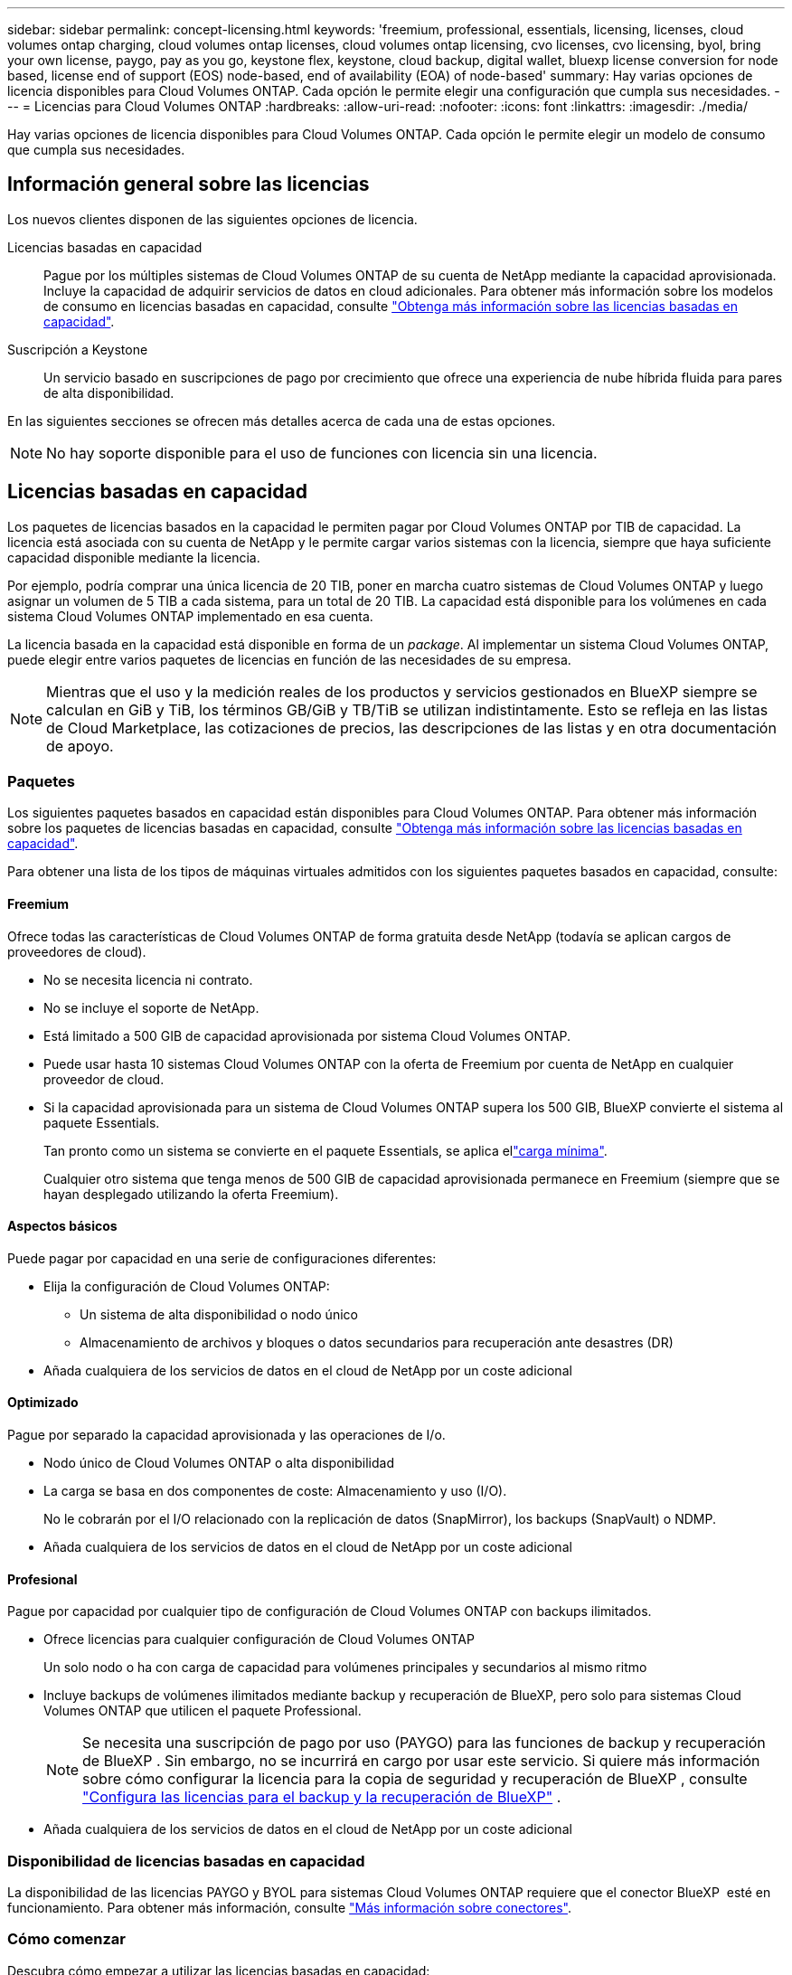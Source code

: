 ---
sidebar: sidebar 
permalink: concept-licensing.html 
keywords: 'freemium, professional, essentials, licensing, licenses, cloud volumes ontap charging, cloud volumes ontap licenses, cloud volumes ontap licensing, cvo licenses, cvo licensing, byol, bring your own license, paygo, pay as you go, keystone flex, keystone, cloud backup, digital wallet, bluexp license conversion for node based, license end of support (EOS) node-based, end of availability (EOA) of node-based' 
summary: Hay varias opciones de licencia disponibles para Cloud Volumes ONTAP. Cada opción le permite elegir una configuración que cumpla sus necesidades. 
---
= Licencias para Cloud Volumes ONTAP
:hardbreaks:
:allow-uri-read: 
:nofooter: 
:icons: font
:linkattrs: 
:imagesdir: ./media/


[role="lead"]
Hay varias opciones de licencia disponibles para Cloud Volumes ONTAP. Cada opción le permite elegir un modelo de consumo que cumpla sus necesidades.



== Información general sobre las licencias

Los nuevos clientes disponen de las siguientes opciones de licencia.

Licencias basadas en capacidad:: Pague por los múltiples sistemas de Cloud Volumes ONTAP de su cuenta de NetApp mediante la capacidad aprovisionada. Incluye la capacidad de adquirir servicios de datos en cloud adicionales. Para obtener más información sobre los modelos de consumo en licencias basadas en capacidad, consulte link:concept-licensing-charging.html["Obtenga más información sobre las licencias basadas en capacidad"].
Suscripción a Keystone:: Un servicio basado en suscripciones de pago por crecimiento que ofrece una experiencia de nube híbrida fluida para pares de alta disponibilidad.


En las siguientes secciones se ofrecen más detalles acerca de cada una de estas opciones.


NOTE: No hay soporte disponible para el uso de funciones con licencia sin una licencia.



== Licencias basadas en capacidad

Los paquetes de licencias basados en la capacidad le permiten pagar por Cloud Volumes ONTAP por TIB de capacidad. La licencia está asociada con su cuenta de NetApp y le permite cargar varios sistemas con la licencia, siempre que haya suficiente capacidad disponible mediante la licencia.

Por ejemplo, podría comprar una única licencia de 20 TIB, poner en marcha cuatro sistemas de Cloud Volumes ONTAP y luego asignar un volumen de 5 TIB a cada sistema, para un total de 20 TIB. La capacidad está disponible para los volúmenes en cada sistema Cloud Volumes ONTAP implementado en esa cuenta.

La licencia basada en la capacidad está disponible en forma de un _package_. Al implementar un sistema Cloud Volumes ONTAP, puede elegir entre varios paquetes de licencias en función de las necesidades de su empresa.


NOTE: Mientras que el uso y la medición reales de los productos y servicios gestionados en BlueXP siempre se calculan en GiB y TiB, los términos GB/GiB y TB/TiB se utilizan indistintamente. Esto se refleja en las listas de Cloud Marketplace, las cotizaciones de precios, las descripciones de las listas y en otra documentación de apoyo.



=== Paquetes

Los siguientes paquetes basados en capacidad están disponibles para Cloud Volumes ONTAP. Para obtener más información sobre los paquetes de licencias basadas en capacidad, consulte link:concept-licensing-charging.html["Obtenga más información sobre las licencias basadas en capacidad"].

Para obtener una lista de los tipos de máquinas virtuales admitidos con los siguientes paquetes basados en capacidad, consulte:

ifdef::azure[]

* link:https://docs.netapp.com/us-en/cloud-volumes-ontap-relnotes/reference-configs-azure.html["Configuraciones compatibles en Azure"^]


endif::azure[]

ifdef::gcp[]

* link:https://docs.netapp.com/us-en/cloud-volumes-ontap-relnotes/reference-configs-gcp.html["Configuraciones compatibles en Google Cloud"^]


endif::gcp[]



==== Freemium

Ofrece todas las características de Cloud Volumes ONTAP de forma gratuita desde NetApp (todavía se aplican cargos de proveedores de cloud).

* No se necesita licencia ni contrato.
* No se incluye el soporte de NetApp.
* Está limitado a 500 GIB de capacidad aprovisionada por sistema Cloud Volumes ONTAP.
* Puede usar hasta 10 sistemas Cloud Volumes ONTAP con la oferta de Freemium por cuenta de NetApp en cualquier proveedor de cloud.
* Si la capacidad aprovisionada para un sistema de Cloud Volumes ONTAP supera los 500 GIB, BlueXP convierte el sistema al paquete Essentials.
+
Tan pronto como un sistema se convierte en el paquete Essentials, se aplica ellink:concept-licensing-charging.html#minimum-charge["carga mínima"].

+
Cualquier otro sistema que tenga menos de 500 GIB de capacidad aprovisionada permanece en Freemium (siempre que se hayan desplegado utilizando la oferta Freemium).





==== Aspectos básicos

Puede pagar por capacidad en una serie de configuraciones diferentes:

* Elija la configuración de Cloud Volumes ONTAP:
+
** Un sistema de alta disponibilidad o nodo único
** Almacenamiento de archivos y bloques o datos secundarios para recuperación ante desastres (DR)


* Añada cualquiera de los servicios de datos en el cloud de NetApp por un coste adicional




==== Optimizado

Pague por separado la capacidad aprovisionada y las operaciones de I/o.

* Nodo único de Cloud Volumes ONTAP o alta disponibilidad
* La carga se basa en dos componentes de coste: Almacenamiento y uso (I/O).
+
No le cobrarán por el I/O relacionado con la replicación de datos (SnapMirror), los backups (SnapVault) o NDMP.



ifdef::azure[]

* Disponible en Azure Marketplace como oferta de pago por uso o como contrato anual


endif::azure[]

ifdef::gcp[]

* Disponible en Google Cloud Marketplace como oferta de pago por uso o como contrato anual


endif::gcp[]

* Añada cualquiera de los servicios de datos en el cloud de NetApp por un coste adicional




==== Profesional

Pague por capacidad por cualquier tipo de configuración de Cloud Volumes ONTAP con backups ilimitados.

* Ofrece licencias para cualquier configuración de Cloud Volumes ONTAP
+
Un solo nodo o ha con carga de capacidad para volúmenes principales y secundarios al mismo ritmo

* Incluye backups de volúmenes ilimitados mediante backup y recuperación de BlueXP, pero solo para sistemas Cloud Volumes ONTAP que utilicen el paquete Professional.
+

NOTE: Se necesita una suscripción de pago por uso (PAYGO) para las funciones de backup y recuperación de BlueXP . Sin embargo, no se incurrirá en cargo por usar este servicio. Si quiere más información sobre cómo configurar la licencia para la copia de seguridad y recuperación de BlueXP , consulte https://docs.netapp.com/us-en/bluexp-backup-recovery/task-licensing-cloud-backup.html["Configura las licencias para el backup y la recuperación de BlueXP"^] .

* Añada cualquiera de los servicios de datos en el cloud de NetApp por un coste adicional




=== Disponibilidad de licencias basadas en capacidad

La disponibilidad de las licencias PAYGO y BYOL para sistemas Cloud Volumes ONTAP requiere que el conector BlueXP  esté en funcionamiento. Para obtener más información, consulte https://docs.netapp.com/us-en/bluexp-setup-admin/concept-connectors.html#impact-on-cloud-volumes-ontap["Más información sobre conectores"^].



=== Cómo comenzar

Descubra cómo empezar a utilizar las licencias basadas en capacidad:

ifdef::aws[]

* link:task-set-up-licensing-aws.html["Configure las licencias para Cloud Volumes ONTAP en AWS"]


endif::aws[]

ifdef::azure[]

* link:task-set-up-licensing-azure.html["Configure las licencias para Cloud Volumes ONTAP en Azure"]


endif::azure[]

ifdef::gcp[]

* link:task-set-up-licensing-google.html["Configure las licencias para Cloud Volumes ONTAP en Google Cloud"]


endif::gcp[]



== Suscripción a Keystone

Un servicio basado en suscripción de pago por crecimiento que ofrece una experiencia fluida de cloud híbrido para aquellos que prefieran los modelos de consumo de gastos operativos como arrendamiento o gastos de capital iniciales.

La carga se basa en el tamaño de la capacidad comprometida de una o varias parejas de alta disponibilidad de Cloud Volumes ONTAP en su suscripción Keystone.

La capacidad aprovisionada para cada volumen se agrega y se compara con la capacidad comprometida de tu suscripción de Keystone periódicamente; los excesos se cobran como picos de potencia en tu suscripción de Keystone.

link:https://docs.netapp.com/us-en/keystone-staas/index.html["Obtenga más información acerca de NetApp Keystone"^].



=== Configuraciones admitidas

Las suscripciones de Keystone son compatibles con parejas de alta disponibilidad. Esta opción de licencia no es compatible por el momento con los sistemas de un solo nodo.



=== Límite de capacidad

Cada sistema individual de Cloud Volumes ONTAP admite hasta 2 PIB de capacidad mediante discos y organización en niveles en el almacenamiento de objetos.



=== Cómo comenzar

Descubre cómo empezar a usar una suscripción a Keystone:

ifdef::aws[]

* link:task-set-up-licensing-aws.html["Configure las licencias para Cloud Volumes ONTAP en AWS"]


endif::aws[]

ifdef::azure[]

* link:task-set-up-licensing-azure.html["Configure las licencias para Cloud Volumes ONTAP en Azure"]


endif::azure[]

ifdef::gcp[]

* link:task-set-up-licensing-google.html["Configure las licencias para Cloud Volumes ONTAP en Google Cloud"]


endif::gcp[]



== Licenciamiento por nodos

La licencia basada en nodos es el modelo de licencia de la generación anterior que le permitió obtener licencias de Cloud Volumes ONTAP por nodo. Este modelo de licencia no está disponible para nuevos clientes. La carga por nodos se ha sustituido por los métodos de carga por capacidad descritos anteriormente.

NetApp ha planificado el fin de la disponibilidad (EOA) y el soporte (EOS) de la licencia basada en nodos. Tras el EOA y la EOS, las licencias basadas en nodos deberán convertirse en licencias basadas en capacidad.

Para obtener más información, consulte https://mysupport.netapp.com/info/communications/CPC-00589.html["Comunicado del cliente: CPC-00589"^].



=== Fin de la disponibilidad de las licencias basadas en nodos

A partir del 11 de noviembre de 2024, se finalizó la disponibilidad limitada de las licencias basadas en nodos. La compatibilidad con licencias basadas en nodos finaliza el 31 de diciembre de 2024.

Si tiene un contrato válido basado en nodos que se extiende más allá de la fecha EOA, puede continuar utilizando la licencia hasta que el contrato caduque. Una vez que el contrato caduque, será necesario realizar la transición al modelo de licencias basado en capacidad. Si no tiene un contrato a largo plazo para un nodo Cloud Volumes ONTAP, es importante planificar la conversión antes de la fecha de EOS.

Obtenga más información sobre cada tipo de licencia y el impacto de EOA en él en esta tabla:

[cols="2*"]
|===
| Tipo de licencia | Impacto después de EOA 


 a| 
Licencia válida basada en nodos adquirida a través de BYOL
 a| 
La licencia sigue siendo válida hasta el vencimiento. Las licencias existentes basadas en nodos sin utilizar se pueden utilizar para poner en marcha nuevos sistemas Cloud Volumes ONTAP.



 a| 
Se adquirió una licencia basada en nodos caducada a través de su licencia BYOL
 a| 
No tendrá derecho a implementar nuevos sistemas de Cloud Volumes ONTAP con esta licencia. Es posible que los sistemas existentes sigan funcionando, pero no recibirá asistencia ni actualizaciones para sus sistemas posteriores a la fecha de EOS.



 a| 
Licencia basada en nodos válida con suscripción PAYGO
 a| 
Dejará de recibir soporte de NetApp después de la fecha de EOS, hasta que realice la transición a una licencia basada en capacidad.

|===
.Exclusiones
NetApp reconoce que determinadas situaciones requieren un consideración especial y que la disponibilidad de licencias basadas en nodos no se aplicará a los siguientes casos:

* Clientes del sector público de EE. UU
* Se implementa en modo privado
* Implementaciones en la región de China de Cloud Volumes ONTAP en AWS


En estos escenarios particulares, NetApp ofrecerá soporte para abordar los requisitos de licencias únicos de conformidad con las obligaciones contractuales y las necesidades operativas.


NOTE: Incluso en estos escenarios, las nuevas licencias basadas en nodos y las renovaciones de licencias son válidas por un máximo de un año a partir de la fecha de aprobación.



== Conversión de licencias

BlueXP  permite una conversión fluida de licencias basadas en nodos a capacidad basada en la herramienta de conversión de licencias. Para obtener más información sobre el fin de disponibilidad de las licencias basadas en nodos, consulte link:concept-licensing.html#end-of-availability-of-node-based-licenses["Fin de la disponibilidad de las licencias basadas en nodos"].

Antes de realizar la transición, es bueno familiarizarse con la diferencia que existe entre los dos modelos de licencia. Las licencias basadas en nodos incluyen capacidad fija para cada instancia de ONTAP, lo que puede restringir la flexibilidad. Por otro lado, las licencias basadas en la capacidad permiten un conjunto compartido de almacenamiento en varias instancias, lo que ofrece una mayor flexibilidad, optimiza el uso de recursos y reduce la posibilidad de sanciones financieras al redistribuir las cargas de trabajo. La carga basada en la capacidad se ajusta sin problemas a los cambios en los requisitos de almacenamiento.

Para saber cómo puede realizar esta conversión, consulte link:task-convert-node-capacity.html["Convierta una licencia basada en nodos de Cloud Volumes ONTAP en una licencia basada en capacidad"].


NOTE: No se admite la conversión de un sistema de la licencia basada en capacidad a la basada en nodos.
